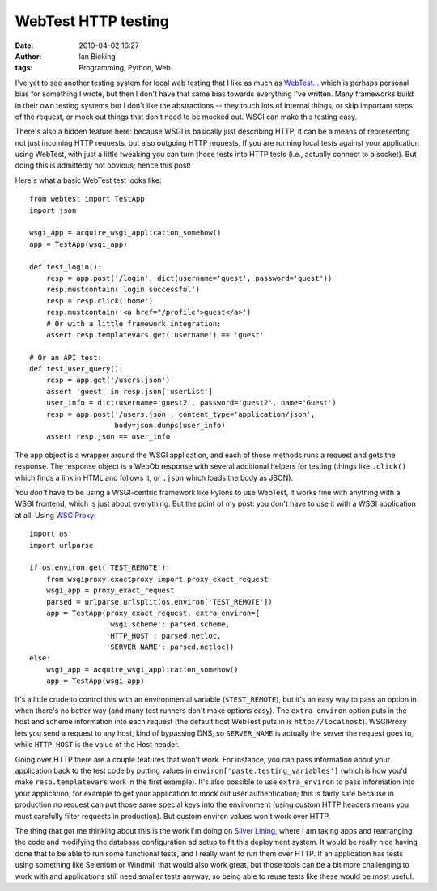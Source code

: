 WebTest HTTP testing
####################
:date: 2010-04-02 16:27
:author: Ian Bicking
:tags: Programming, Python, Web

I've yet to see another testing system for local web testing that I like as much as `WebTest <http://pythonpaste.org/webtest />`_... which is perhaps personal bias for something I wrote, but then I don't have that same bias towards everything I've written.  Many frameworks build in their own testing systems but I don't like the abstractions -- they touch lots of internal things, or skip important steps of the request, or mock out things that don't need to be mocked out.  WSGI can make this testing easy.

There's also a hidden feature here: because WSGI is basically just describing HTTP, it can be a means of representing not just incoming HTTP requests, but also outgoing HTTP requests.  If you are running local tests against your application using WebTest, with just a little tweaking you can turn those tests into HTTP tests (i.e., actually connect to a socket).  But doing this is admittedly not obvious; hence this post!

Here's what a basic WebTest test looks like::

    from webtest import TestApp
    import json

    wsgi_app = acquire_wsgi_application_somehow()
    app = TestApp(wsgi_app)

    def test_login():
        resp = app.post('/login', dict(username='guest', password='guest'))
        resp.mustcontain('login successful')
        resp = resp.click('home')
        resp.mustcontain('<a href="/profile">guest</a>')
        # Or with a little framework integration:
        assert resp.templatevars.get('username') == 'guest'

    # Or an API test:
    def test_user_query():
        resp = app.get('/users.json')
        assert 'guest' in resp.json['userList']
        user_info = dict(username='guest2', password='guest2', name='Guest')
        resp = app.post('/users.json', content_type='application/json',
                        body=json.dumps(user_info)
        assert resp.json == user_info

The ``app`` object is a wrapper around the WSGI application, and each of those methods runs a request and gets the response.  The response object is a WebOb response with several additional helpers for testing (things like ``.click()`` which finds a link in HTML and follows it, or ``.json`` which loads the body as JSON).

You *don't* have to be using a WSGI-centric framework like Pylons to use WebTest, it works fine with anything with a WSGI frontend, which is just about everything.  But the point of my post: you don't have to use it with a WSGI application at all.  Using `WSGIProxy <http://pythonpaste.org/wsgiproxy />`_::

    import os
    import urlparse

    if os.environ.get('TEST_REMOTE'):
        from wsgiproxy.exactproxy import proxy_exact_request
        wsgi_app = proxy_exact_request
        parsed = urlparse.urlsplit(os.environ['TEST_REMOTE'])
        app = TestApp(proxy_exact_request, extra_environ={
                      'wsgi.scheme': parsed.scheme,
                      'HTTP_HOST': parsed.netloc,
                      'SERVER_NAME': parsed.netloc})
    else:
        wsgi_app = acquire_wsgi_application_somehow()
        app = TestApp(wsgi_app)

It's a little crude to control this with an environmental variable (``$TEST_REMOTE``), but it's an easy way to pass an option in when there's no better way (and many test runners don't make options easy).  The ``extra_environ`` option puts in the host and scheme information into each request (the default host WebTest puts in is ``http://localhost``).  WSGIProxy lets you send a request to any host, kind of bypassing DNS, so ``SERVER_NAME`` is actually the server the request goes to, while ``HTTP_HOST`` is the value of the Host header.

Going over HTTP there are a couple features that won't work.  For instance, you can pass information about your application back to the test code by putting values in ``environ['paste.testing_variables']`` (which is how you'd make ``resp.templatevars`` work in the first example).  It's also possible to use ``extra_environ`` to pass information into your application, for example to get your application to mock out user authentication; this is fairly safe because in production no request can put those same special keys into the environment (using custom HTTP headers means you must carefully filter requests in production).  But custom environ values won't work over HTTP.

The thing that got me thinking about this is the work I'm doing on `Silver Lining <http://cloudsilverlining.org>`_, where I am taking apps and rearranging the code and modifying the database configuration ad setup to fit this deployment system.  It would be really nice having done that to be able to run some functional tests, and I really want to run them over HTTP.  If an application has tests using something like Selenium or Windmill that would also work great, but those tools can be a bit more challenging to work with and applications still need smaller tests anyway, so being able to reuse tests like these would be most useful.
